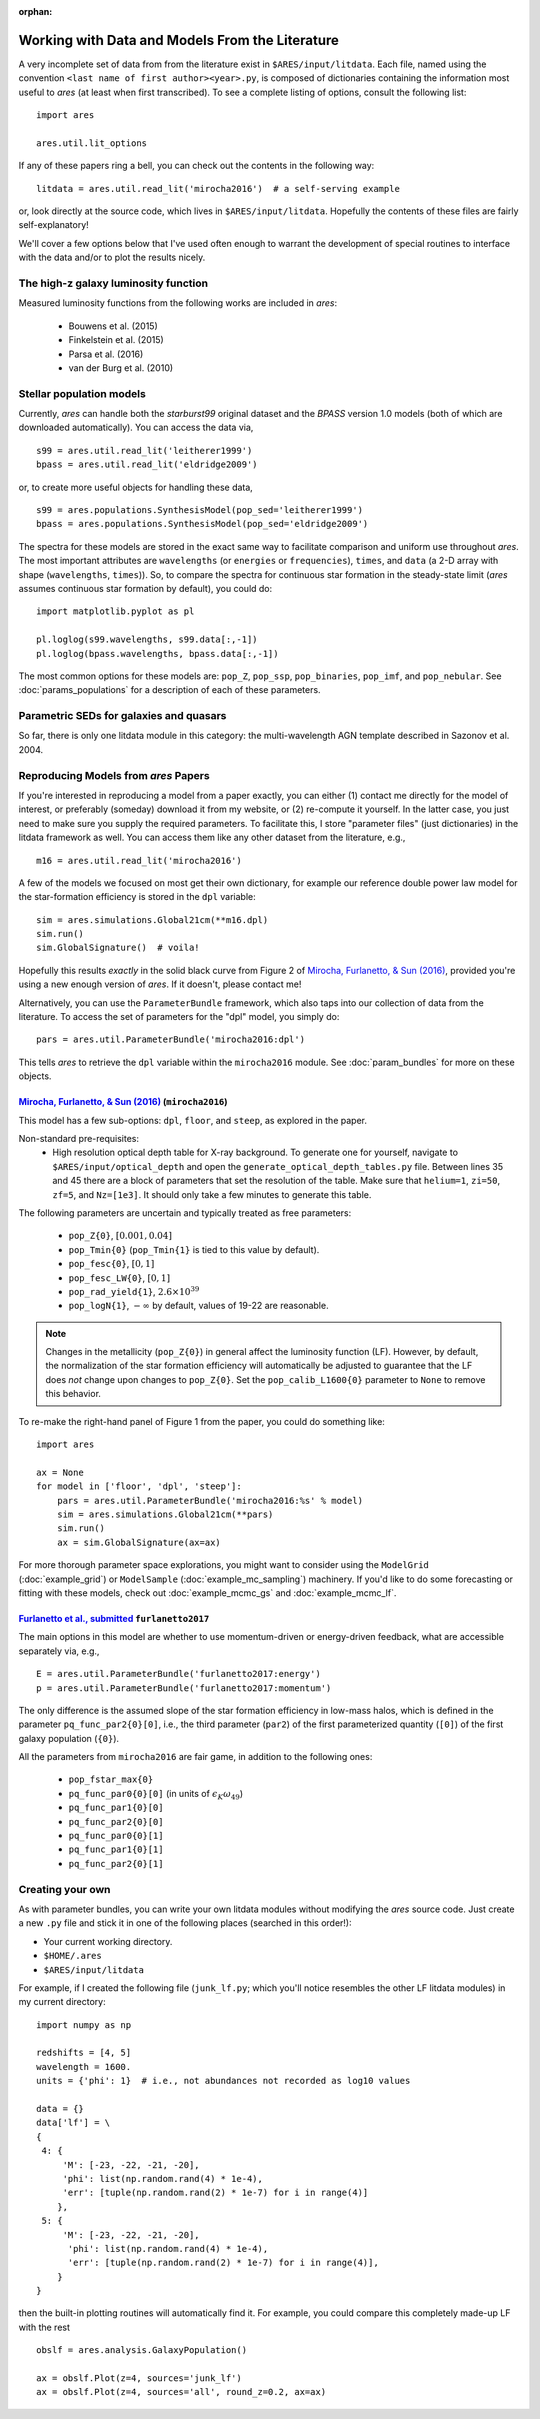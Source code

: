 :orphan:

Working with Data and Models From the Literature
================================================
A very incomplete set of data from from the literature exist in ``$ARES/input/litdata``. Each file, named using the convention ``<last name of first author><year>.py``, is composed of dictionaries containing the information most useful to *ares* (at least when first transcribed). To see a complete listing of options, consult the following list: ::

    import ares
    
    ares.util.lit_options

If any of these papers ring a bell, you can check out the contents in the following way: ::

    litdata = ares.util.read_lit('mirocha2016')  # a self-serving example
    
or, look directly at the source code, which lives in ``$ARES/input/litdata``. Hopefully the contents of these files are fairly self-explanatory! 

We'll cover a few options below that I've used often enough to warrant the development of special routines to interface with the data and/or to plot the results nicely.

The high-z galaxy luminosity function
-------------------------------------
Measured luminosity functions from the following works are included in *ares*:
    
    * Bouwens et al. (2015)
    * Finkelstein et al. (2015)
    * Parsa et al. (2016)
    * van der Burg et al. (2010)


Stellar population models
-------------------------
Currently, *ares* can handle both the *starburst99* original dataset and the *BPASS* version 1.0 models (both of which are downloaded automatically). You can access the data via, ::

    s99 = ares.util.read_lit('leitherer1999')
    bpass = ares.util.read_lit('eldridge2009')
    
or, to create more useful objects for handling these data, ::

    s99 = ares.populations.SynthesisModel(pop_sed='leitherer1999')
    bpass = ares.populations.SynthesisModel(pop_sed='eldridge2009')

The spectra for these models are stored in the exact same way to facilitate comparison and uniform use throughout *ares*. The most important attributes are ``wavelengths`` (or ``energies`` or ``frequencies``), ``times``, and ``data`` (a 2-D array with shape (``wavelengths``, ``times``)). So, to compare the spectra for continuous star formation in the steady-state limit (*ares* assumes continuous star formation by default), you could do: ::

    import matplotlib.pyplot as pl
    
    pl.loglog(s99.wavelengths, s99.data[:,-1])
    pl.loglog(bpass.wavelengths, bpass.data[:,-1])

The most common options for these models are: ``pop_Z``, ``pop_ssp``, ``pop_binaries``, ``pop_imf``, and ``pop_nebular``. See :doc:`params_populations` for a description of each of these parameters.


Parametric SEDs for galaxies and quasars
----------------------------------------
So far, there is only one litdata module in this category: the multi-wavelength AGN template described in Sazonov et al. 2004.


Reproducing Models from *ares* Papers
-------------------------------------
If you're interested in reproducing a model from a paper exactly, you can either (1) contact me directly for the model of interest, or preferably (someday) download it from my website, or (2) re-compute it yourself. In the latter case, you just need to make sure you supply the required parameters. To facilitate this, I store "parameter files" (just dictionaries) in the litdata framework as well. You can access them like any other dataset from the literature, e.g., ::

    m16 = ares.util.read_lit('mirocha2016')
    
A few of the models we focused on most get their own dictionary, for example our reference double power law model for the star-formation efficiency is stored in the ``dpl`` variable: ::

    sim = ares.simulations.Global21cm(**m16.dpl)
    sim.run()
    sim.GlobalSignature()  # voila!
    
Hopefully this results *exactly* in the solid black curve from Figure 2 of `Mirocha, Furlanetto, & Sun (2016) <http://adsabs.harvard.edu/abs/2016arXiv160700386M>`_, provided you're using a new enough version of *ares*. If it doesn't, please contact me! 

Alternatively, you can use the ``ParameterBundle`` framework, which also taps into our collection of data from the literature. To access the set of parameters for the "dpl" model, you simply do: ::

    pars = ares.util.ParameterBundle('mirocha2016:dpl')
    
This tells *ares* to retrieve the ``dpl`` variable within the ``mirocha2016`` module. See :doc:`param_bundles` for more on these objects.

`Mirocha, Furlanetto, & Sun (2016) <http://adsabs.harvard.edu/abs/2016arXiv160700386M>`_ (``mirocha2016``)
~~~~~~~~~~~~~~~~~~~~~~~~~~~~~~~~~~~~~~~~~~~~~~~~~~~~~~~~~~~~~~~~~~~~~~~~
This model has a few sub-options: ``dpl``, ``floor``, and ``steep``, as explored in the paper. 

Non-standard pre-requisites:
    * High resolution optical depth table for X-ray background. To generate one for yourself, navigate to ``$ARES/input/optical_depth`` and open the ``generate_optical_depth_tables.py`` file. Between lines 35 and 45 there are a block of parameters that set the resolution of the table. Make sure that ``helium=1``, ``zi=50``, ``zf=5``, and ``Nz=[1e3]``. It should only take a few minutes to generate this table.
    
The following parameters are uncertain and typically treated as free parameters:

    * ``pop_Z{0}``, :math:`[0.001, 0.04]`
    * ``pop_Tmin{0}`` (``pop_Tmin{1}`` is tied to this value by default).
    * ``pop_fesc{0}``, :math:`[0, 1]`
    * ``pop_fesc_LW{0}``, :math:`[0, 1]`
    * ``pop_rad_yield{1}``, :math:`2.6 \times 10^{39}`
    * ``pop_logN{1}``, :math:`-\infty` by default, values of 19-22 are reasonable.

.. note :: Changes in the metallicity (``pop_Z{0}``) in general affect the luminosity function (LF). However, by default, the normalization of the star formation efficiency will automatically be adjusted to guarantee that the LF does *not* change upon changes to ``pop_Z{0}``. Set the ``pop_calib_L1600{0}`` parameter to ``None`` to remove this behavior.

To re-make the right-hand panel of Figure 1 from the paper, you could do something like: ::

    import ares
    
    ax = None
    for model in ['floor', 'dpl', 'steep']:
        pars = ares.util.ParameterBundle('mirocha2016:%s' % model)
        sim = ares.simulations.Global21cm(**pars)
        sim.run()
        ax = sim.GlobalSignature(ax=ax)

For more thorough parameter space explorations, you might want to consider using the ``ModelGrid`` (:doc:`example_grid`) or ``ModelSample`` (:doc:`example_mc_sampling`) machinery. If you'd like to do some forecasting or fitting with these models, check out :doc:`example_mcmc_gs` and :doc:`example_mcmc_lf`.


`Furlanetto et al., submitted <https://arxiv.org/abs/1611.01169>`_ ``furlanetto2017``
~~~~~~~~~~~~~~~~~~~~~~~~~~~~~~~~~~~~~~~~~~~~~~~~~~~~~~~~~~~~~~~~~~
The main options in this model are whether to use momentum-driven or energy-driven feedback, what are accessible separately via, e.g., ::

    E = ares.util.ParameterBundle('furlanetto2017:energy')
    p = ares.util.ParameterBundle('furlanetto2017:momentum')

The only difference is the assumed slope of the star formation efficiency in low-mass halos, which is defined in the parameter ``pq_func_par2{0}[0]``, i.e., the third parameter (``par2``) of the first parameterized quantity (``[0]``) of the first galaxy population (``{0}``).

All the parameters from ``mirocha2016`` are fair game, in addition to the following ones:

    * ``pop_fstar_max{0}``
    * ``pq_func_par0{0}[0]`` (in units of :math:`\epsilon_K \omega_{49}`)
    * ``pq_func_par1{0}[0]``
    * ``pq_func_par2{0}[0]``
    
    * ``pq_func_par0{0}[1]``
    * ``pq_func_par1{0}[1]``
    * ``pq_func_par2{0}[1]``


.. in prep. (``mirocha2017``)
.. ~~~~~~~~~~~~~~~~~~~~~~~~~~~~~~~~~~~~~~


Creating your own
-----------------
As with parameter bundles, you can write your own litdata modules without modifying the *ares* source code. Just create a new ``.py`` file and stick it in one of the following places (searched in this order!):

* Your current working directory.
* ``$HOME/.ares``
* ``$ARES/input/litdata``

For example, if I created the following file (``junk_lf.py``; which you'll notice resembles the other LF litdata modules) in my current directory: ::

    import numpy as np

    redshifts = [4, 5]
    wavelength = 1600.
    units = {'phi': 1}  # i.e., not abundances not recorded as log10 values

    data = {}
    data['lf'] = \
    {
     4: {
         'M': [-23, -22, -21, -20],
         'phi': list(np.random.rand(4) * 1e-4),
         'err': [tuple(np.random.rand(2) * 1e-7) for i in range(4)]
        },
     5: {
         'M': [-23, -22, -21, -20],
          'phi': list(np.random.rand(4) * 1e-4),
          'err': [tuple(np.random.rand(2) * 1e-7) for i in range(4)],
        }
    }
    
then the built-in plotting routines will automatically find it. For example, you could compare this completely made-up LF with the rest ::

    obslf = ares.analysis.GalaxyPopulation()
    
    ax = obslf.Plot(z=4, sources='junk_lf')
    ax = obslf.Plot(z=4, sources='all', round_z=0.2, ax=ax)
    

    
         
